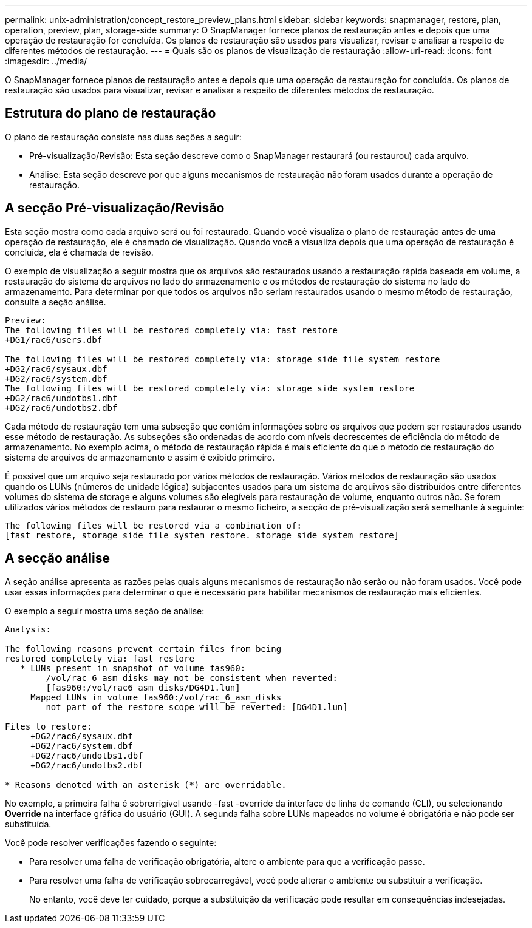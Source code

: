 ---
permalink: unix-administration/concept_restore_preview_plans.html 
sidebar: sidebar 
keywords: snapmanager, restore, plan, operation, preview, plan, storage-side 
summary: O SnapManager fornece planos de restauração antes e depois que uma operação de restauração for concluída. Os planos de restauração são usados para visualizar, revisar e analisar a respeito de diferentes métodos de restauração. 
---
= Quais são os planos de visualização de restauração
:allow-uri-read: 
:icons: font
:imagesdir: ../media/


[role="lead"]
O SnapManager fornece planos de restauração antes e depois que uma operação de restauração for concluída. Os planos de restauração são usados para visualizar, revisar e analisar a respeito de diferentes métodos de restauração.



== Estrutura do plano de restauração

O plano de restauração consiste nas duas seções a seguir:

* Pré-visualização/Revisão: Esta seção descreve como o SnapManager restaurará (ou restaurou) cada arquivo.
* Análise: Esta seção descreve por que alguns mecanismos de restauração não foram usados durante a operação de restauração.




== A secção Pré-visualização/Revisão

Esta seção mostra como cada arquivo será ou foi restaurado. Quando você visualiza o plano de restauração antes de uma operação de restauração, ele é chamado de visualização. Quando você a visualiza depois que uma operação de restauração é concluída, ela é chamada de revisão.

O exemplo de visualização a seguir mostra que os arquivos são restaurados usando a restauração rápida baseada em volume, a restauração do sistema de arquivos no lado do armazenamento e os métodos de restauração do sistema no lado do armazenamento. Para determinar por que todos os arquivos não seriam restaurados usando o mesmo método de restauração, consulte a seção análise.

[listing]
----
Preview:
The following files will be restored completely via: fast restore
+DG1/rac6/users.dbf

The following files will be restored completely via: storage side file system restore
+DG2/rac6/sysaux.dbf
+DG2/rac6/system.dbf
The following files will be restored completely via: storage side system restore
+DG2/rac6/undotbs1.dbf
+DG2/rac6/undotbs2.dbf
----
Cada método de restauração tem uma subseção que contém informações sobre os arquivos que podem ser restaurados usando esse método de restauração. As subseções são ordenadas de acordo com níveis decrescentes de eficiência do método de armazenamento. No exemplo acima, o método de restauração rápida é mais eficiente do que o método de restauração do sistema de arquivos de armazenamento e assim é exibido primeiro.

É possível que um arquivo seja restaurado por vários métodos de restauração. Vários métodos de restauração são usados quando os LUNs (números de unidade lógica) subjacentes usados para um sistema de arquivos são distribuídos entre diferentes volumes do sistema de storage e alguns volumes são elegíveis para restauração de volume, enquanto outros não. Se forem utilizados vários métodos de restauro para restaurar o mesmo ficheiro, a secção de pré-visualização será semelhante à seguinte:

[listing]
----
The following files will be restored via a combination of:
[fast restore, storage side file system restore. storage side system restore]
----


== A secção análise

A seção análise apresenta as razões pelas quais alguns mecanismos de restauração não serão ou não foram usados. Você pode usar essas informações para determinar o que é necessário para habilitar mecanismos de restauração mais eficientes.

O exemplo a seguir mostra uma seção de análise:

[listing]
----
Analysis:

The following reasons prevent certain files from being
restored completely via: fast restore
   * LUNs present in snapshot of volume fas960:
        /vol/rac_6_asm_disks may not be consistent when reverted:
        [fas960:/vol/rac6_asm_disks/DG4D1.lun]
     Mapped LUNs in volume fas960:/vol/rac_6_asm_disks
        not part of the restore scope will be reverted: [DG4D1.lun]

Files to restore:
     +DG2/rac6/sysaux.dbf
     +DG2/rac6/system.dbf
     +DG2/rac6/undotbs1.dbf
     +DG2/rac6/undotbs2.dbf

* Reasons denoted with an asterisk (*) are overridable.
----
No exemplo, a primeira falha é sobrerrigível usando -fast -override da interface de linha de comando (CLI), ou selecionando *Override* na interface gráfica do usuário (GUI). A segunda falha sobre LUNs mapeados no volume é obrigatória e não pode ser substituída.

Você pode resolver verificações fazendo o seguinte:

* Para resolver uma falha de verificação obrigatória, altere o ambiente para que a verificação passe.
* Para resolver uma falha de verificação sobrecarregável, você pode alterar o ambiente ou substituir a verificação.
+
No entanto, você deve ter cuidado, porque a substituição da verificação pode resultar em consequências indesejadas.


